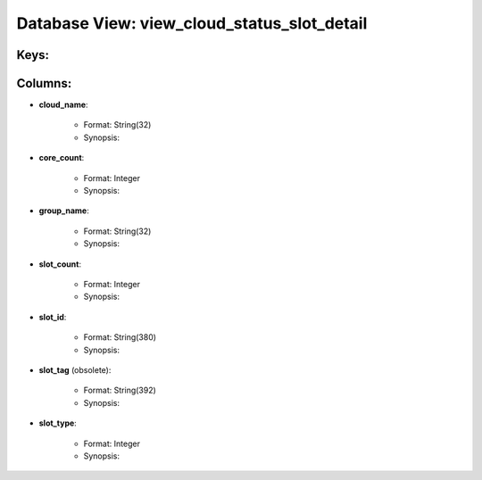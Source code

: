 .. File generated by /opt/cloudscheduler/utilities/schema_doc - DO NOT EDIT
..
.. To modify the contents of this file:
..   1. edit the template file ".../cloudscheduler/docs/schema_doc/views/view_cloud_status_slot_detail.yaml"
..   2. run the utility ".../cloudscheduler/utilities/schema_doc"
..

Database View: view_cloud_status_slot_detail
============================================



Keys:
^^^^^^^^


Columns:
^^^^^^^^

* **cloud_name**:

   * Format: String(32)
   * Synopsis:

* **core_count**:

   * Format: Integer
   * Synopsis:

* **group_name**:

   * Format: String(32)
   * Synopsis:

* **slot_count**:

   * Format: Integer
   * Synopsis:

* **slot_id**:

   * Format: String(380)
   * Synopsis:

* **slot_tag** (obsolete):

   * Format: String(392)
   * Synopsis:

* **slot_type**:

   * Format: Integer
   * Synopsis:

